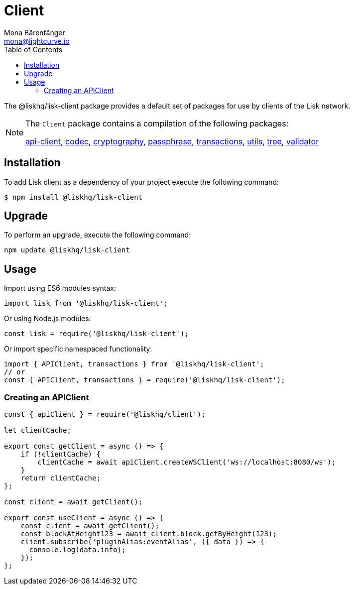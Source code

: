 = Client
Mona Bärenfänger <mona@lightcurve.io>
:description: Technical references for the client package of Lisk Elements, including all sub-packages and general usage instructions.
:page-aliases: lisk-elements/packages/client.adoc, reference/lisk-elements/packages/client.adoc
:toc:
:url_elements_api: references/lisk-elements/api-client.adoc
:url_elements_constants: references/lisk-elements/constants.adoc
:url_elements_cryptography: references/lisk-elements/cryptography.adoc
:url_elements_passphrase: references/lisk-elements/passphrase.adoc
:url_elements_transactions: references/lisk-elements/transactions.adoc
:url_elements_codec: references/lisk-elements/codec.adoc
:url_elements_utils: references/lisk-elements/utils.adoc
:url_elements_tree: references/lisk-elements/tree.adoc
:url_elements_validator: references/lisk-elements/validator.adoc

The @liskhq/lisk-client package provides a default set of packages for use by clients of the Lisk network.

[NOTE]
====
The `Client` package contains a compilation of the following packages:

xref:{url_elements_api}[api-client], xref:{url_elements_codec}[codec],
xref:{url_elements_cryptography}[cryptography], xref:{url_elements_passphrase}[passphrase],
xref:{url_elements_transactions}[transactions], xref:{url_elements_utils}[utils],
xref:{url_elements_tree}[tree], xref:{url_elements_validator}[validator]
====

== Installation

To add Lisk client as a dependency of your project execute the following command:

[source,bash]
----
$ npm install @liskhq/lisk-client
----

== Upgrade

To perform an upgrade, execute the following command:

[source,bash]
----
npm update @liskhq/lisk-client
----

== Usage

Import using ES6 modules syntax:

[source,js]
----
import lisk from '@liskhq/lisk-client';
----

Or using Node.js modules:

[source,js]
----
const lisk = require('@liskhq/lisk-client');
----

Or import specific namespaced functionality:

[source,js]
----
import { APIClient, transactions } from '@liskhq/lisk-client';
// or
const { APIClient, transactions } = require('@liskhq/lisk-client');

----

=== Creating an APIClient

[source,js]
----
const { apiClient } = require('@liskhq/client');

let clientCache;

export const getClient = async () => {
    if (!clientCache) {
        clientCache = await apiClient.createWSClient('ws://localhost:8080/ws');
    }
    return clientCache;
};

const client = await getClient();

export const useClient = async () => {
    const client = await getClient();
    const blockAtHeight123 = await client.block.getByHeight(123);
    client.subscribe('pluginAlias:eventAlias', ({ data }) => {
      console.log(data.info);
    });
};
----
